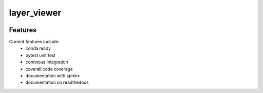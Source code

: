 =================================================
layer_viewer
=================================================

.. image:: https://readthedocs.org/projects/layer_viewer/badge/?version=latest
        :target: http://layer_viewer.readthedocs.io/en/latest/?badge=latest
        :alt: Documentation Status               

.. image:: https://img.shields.io/travis/DerThorsten/layer_viewer.svg
        :target: https://travis-ci.org/DerThorsten/layer_viewer

.. image:: https://travis-ci.org/DerThorsten/layer_viewer.svg?branch=master
    :target: https://travis-ci.org/DerThorsten/layer_viewer

.. image:: https://circleci.com/gh/DerThorsten/layer_viewer/tree/master.svg?style=svg
    :target: https://circleci.com/gh/DerThorsten/layer_viewer/tree/master

.. image:: https://dev.azure.com/derthorstenbeier/layer_viewer/_apis/build/status/DerThorsten.layer_viewer?branchName=master
    :target: https://dev.azure.com/derthorstenbeier/layer_viewer/_build/latest?definitionId=1&branchName=master








Features
--------

Current features include: 
  * conda ready
  * pytest unit test
  * continous integration

  * coverall code coverage
  * documentation with sphinx
  * documentation on readthedocs





